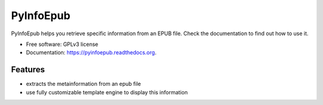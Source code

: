 ===============================
PyInfoEpub
===============================

.. image:: https://badge.fury.io/py/pyinfoepub.png
    :target: http://badge.fury.io/py/pyinfoepub

.. image:: https://travis-ci.org/cristianav/PyInfoEpub.svg?branch=master
    :target: https://travis-ci.org/cristianav/PyInfoEpub

.. image:: https://pypip.in/d/pyinfoepub/badge.png
    :target: https://pypi.python.org/pypi/pyinfoepub

.. image:: http://img.shields.io/badge/license-GPLv3-yellow.svg
    :target: http://opensource.org/licenses/GPL-3.0

.. image:: https://readthedocs.org/projects/pyinfoepub/badge/?version=latest
    :target: http://pyinfoepub.readthedocs.org
        
.. image:: https://coveralls.io/repos/cristianav/PyInfoEpub/badge.svg?branch=master
  :target: https://coveralls.io/r/cristianav/PyInfoEpub?branch=master



PyInfoEpub helps you retrieve specific information from an EPUB file.
Check the documentation to find out how to use it.

* Free software: GPLv3 license
* Documentation: https://pyinfoepub.readthedocs.org.

Features
--------

* extracts the metainformation from an epub file
* use fully customizable template engine to display this information
